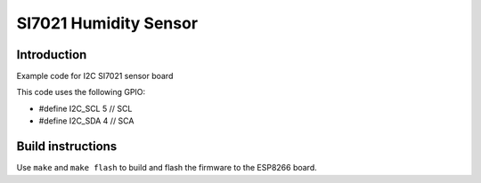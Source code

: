 SI7021 Humidity Sensor
======================

Introduction
------------

Example code for I2C SI7021 sensor board

This code uses the following GPIO:

-  #define I2C_SCL 5 // SCL
-  #define I2C_SDA 4 // SCA

Build instructions
------------------

Use ``make`` and ``make flash`` to build and flash the firmware to the
ESP8266 board.
